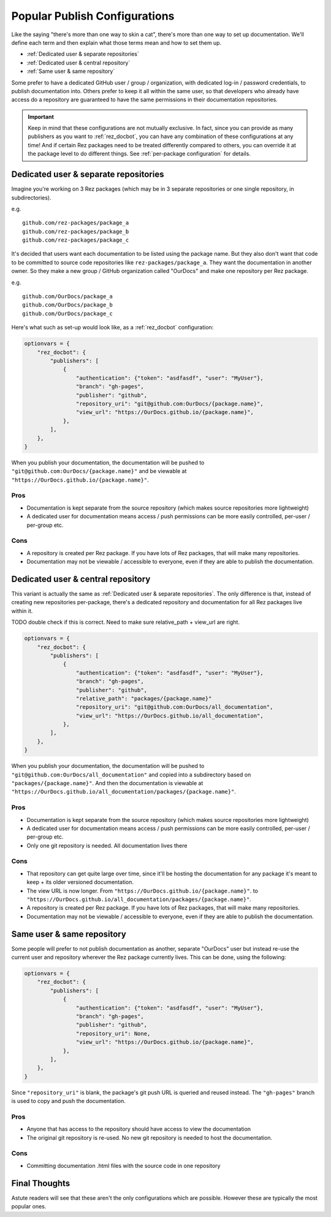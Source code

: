 ##############################
Popular Publish Configurations
##############################

Like the saying "there's more than one way to skin a cat", there's more than
one way to set up documentation. We'll define each term and then explain what
those terms mean and how to set them up.

- :ref:`Dedicated user & separate repositories`
- :ref:`Dedicated user & central repository`
- :ref:`Same user & same repository`

Some prefer to have a dedicated GitHub user / group / organization, with
dedicated log-in / password credentials, to publish documentation into. Others
prefer to keep it all within the same user, so that developers who already
have access do a repository are guaranteed to have the same permissions
in their documentation repositories.

.. important::

    Keep in mind that these configurations are not mutually exclusive.  In
    fact, since you can provide as many publishers as you want to
    :ref:`rez_docbot`, you can have any combination of these configurations at
    any time! And if certain Rez packages need to be treated differently
    compared to others, you can override it at the package level to do
    different things. See :ref:`per-package configuration` for details.


.. _Dedicated user & separate repositories:

Dedicated user & separate repositories
======================================

Imagine you're working on 3 Rez packages (which may be in 3 separate
repositories or one single repository, in subdirectories).

e.g.

::

    github.com/rez-packages/package_a
    github.com/rez-packages/package_b
    github.com/rez-packages/package_c

It's decided that users want each documentation to be listed using the package
name. But they also don't want that code to be committed to source code
repositories like ``rez-packages/package_a``. They want the documentation in
another owner. So they make a new group / GitHub organization called
"OurDocs" and make one repository per Rez package.

e.g.

::

    github.com/OurDocs/package_a
    github.com/OurDocs/package_b
    github.com/OurDocs/package_c

Here's what such as set-up would look like, as a :ref:`rez_docbot` configuration:

.. code-block:: python

    optionvars = {
        "rez_docbot": {
            "publishers": [
                {
                    "authentication": {"token": "asdfasdf", "user": "MyUser"},
                    "branch": "gh-pages",
                    "publisher": "github",
                    "repository_uri": "git@github.com:OurDocs/{package.name}",
                    "view_url": "https://OurDocs.github.io/{package.name}",
                },
            ],
        },
    }

When you publish your documentation, the documentation will be pushed to
``"git@github.com:OurDocs/{package.name}"`` and be viewable at
``"https://OurDocs.github.io/{package.name}"``.


Pros
****

- Documentation is kept separate from the source repository (which makes source
  repositories more lightweight)
- A dedicated user for documentation means access / push permissions can be
  more easily controlled, per-user / per-group etc.

Cons
****

- A repository is created per Rez package. If you have lots of Rez packages,
  that will make many repositories.
- Documentation may not be viewable / accessible to everyone, even if they are
  able to publish the documentation.


.. _Dedicated user & central repository:

Dedicated user & central repository
===================================

This variant is actually the same as :ref:`Dedicated user & separate
repositories`. The only difference is that, instead of creating new
repositories per-package, there's a dedicated repository and documentation for
all Rez packages live within it.

TODO double check if this is correct. Need to make sure relative_path +
view_url are right.


.. code-block:: python

    optionvars = {
        "rez_docbot": {
            "publishers": [
                {
                    "authentication": {"token": "asdfasdf", "user": "MyUser"},
                    "branch": "gh-pages",
                    "publisher": "github",
                    "relative_path": "packages/{package.name}"
                    "repository_uri": "git@github.com:OurDocs/all_documentation",
                    "view_url": "https://OurDocs.github.io/all_documentation",
                },
            ],
        },
    }

When you publish your documentation, the documentation will be pushed to
``"git@github.com:OurDocs/all_documentation"`` and copied into a subdirectory
based on ``"packages/{package.name}"``. And then the documentation is viewable
at ``"https://OurDocs.github.io/all_documentation/packages/{package.name}"``.


Pros
****

- Documentation is kept separate from the source repository (which makes source
  repositories more lightweight)
- A dedicated user for documentation means access / push permissions can be
  more easily controlled, per-user / per-group etc.
- Only one git repository is needed. All documentation lives there


Cons
****

- That repository can get quite large over time, since it'll be hosting the
  documentation for any package it's meant to keep + its older versioned
  documentation.
- The view URL is now longer. From ``"https://OurDocs.github.io/{package.name}"``.
  to ``"https://OurDocs.github.io/all_documentation/packages/{package.name}"``.

- A repository is created per Rez package. If you have lots of Rez packages,
  that will make many repositories.
- Documentation may not be viewable / accessible to everyone, even if they are
  able to publish the documentation.


.. _Same user & same repository:

Same user & same repository
===========================

Some people will prefer to not publish documentation as another, separate
"OurDocs" user but instead re-use the current user and repository wherever the
Rez package currently lives. This can be done, using the following:

.. code-block:: python

    optionvars = {
        "rez_docbot": {
            "publishers": [
                {
                    "authentication": {"token": "asdfasdf", "user": "MyUser"},
                    "branch": "gh-pages",
                    "publisher": "github",
                    "repository_uri": None,
                    "view_url": "https://OurDocs.github.io/{package.name}",
                },
            ],
        },
    }

Since ``"repository_uri"`` is blank, the package's git push URL is queried and
reused instead. The ``"gh-pages"`` branch is used to copy and push the
documentation.


Pros
****

- Anyone that has access to the repository should have access to view the documentation
- The original git repository is re-used. No new git repository is needed to
  host the documentation.


Cons
****

- Committing documentation .html files with the source code in one repository


Final Thoughts
==============

Astute readers will see that these aren't the only configurations which are
possible. However these are typically the most popular ones.
